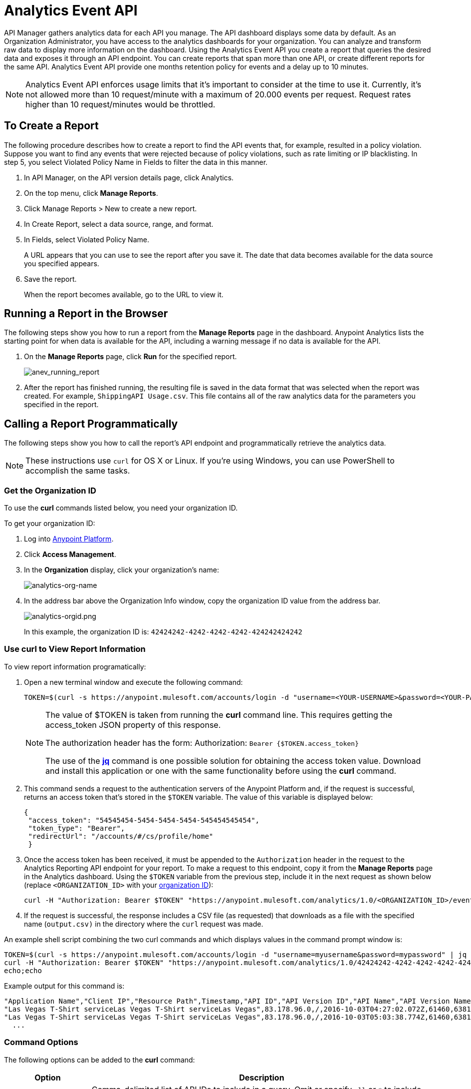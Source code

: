 = Analytics Event API
:keywords: analytics, api, reports

API Manager gathers analytics data for each API you manage. The API dashboard displays some data by default. As an Organization Administrator, you have access to the analytics dashboards for your organization. You can analyze and transform raw data to display more information on the dashboard. Using the Analytics Event API you create a report that queries the desired data and exposes it through an API endpoint. You can create reports that span more than one API, or create different reports for the same API. Analytics Event API provide one months retention policy for events and a delay up to 10 minutes.

NOTE: Analytics Event API enforces usage limits that it's important to consider at the time to use it. Currently, it's not allowed more than 10 request/minute with a maximum of 20.000 events per request. Request rates higher than 10 request/minutes would be throttled. 

== To Create a Report

The following procedure describes how to create a report to find the API events that, for example, resulted in a policy violation. Suppose you want to find any events that were rejected because of policy violations, such as rate limiting or IP blacklisting. In step 5, you select Violated Policy Name in Fields to filter the data in this manner. 

. In API Manager, on the API version details page, click Analytics.
. On the top menu, click *Manage Reports*.
. Click Manage Reports > New to create a new report.
. In Create Report, select a data source, range, and format. 
. In Fields, select Violated Policy Name.
+
A URL appears that you can use to see the report after you save it. The date that data becomes
available for the data source you specified appears.
+
. Save the report.
+
When the report becomes available, go to the URL to view it.

== Running a Report in the Browser

The following steps show you how to run a report from the *Manage Reports* page in the dashboard. Anypoint Analytics lists the starting point for when data is available for the API, including a warning message if no data is available for the API.

. On the *Manage Reports* page, click *Run* for the specified report. +
+
image:anev_running_report.png[anev_running_report]
+
. After the report has finished running, the resulting file is saved in the data format that was selected when the report was created. For example, `ShippingAPI Usage.csv`. This file contains all of the raw analytics data for the parameters you specified in the report.

== Calling a Report Programmatically

The following steps show you how to call the report's API endpoint and programmatically retrieve the analytics data.

NOTE: These instructions use `curl` for OS X or Linux. If you're using Windows, you can use PowerShell to accomplish the same tasks.

[[getorgid]]
=== Get the Organization ID

To use the *curl* commands listed below, you need your organization ID.

To get your organization ID:

. Log into link:https://anypoint.mulesoft.com/#/signin[Anypoint Platform].
. Click *Access Management*.
. In the *Organization* display, click your organization's name:
+
image:analytics-org-name.png[analytics-org-name]
+
. In the address bar above the Organization Info window, copy the organization ID value from the address bar.
+
image:analytics-orgid.png[analytics-orgid.png]
+
In this example, the organization ID is: `+42424242-4242-4242-4242-424242424242+`

=== Use curl to View Report Information

To view report information programatically:

. Open a new terminal window and execute the following command:
+
[source,xml]
----
TOKEN=$(curl -s https://anypoint.mulesoft.com/accounts/login -d "username=<YOUR-USERNAME>&password=<YOUR-PASSWORD>" | jq -r .access_token)
----
+
[NOTE]
====
The value of $TOKEN is taken from running the *curl* command line. This requires getting the access_token JSON property of this response.

The authorization header has the form: Authorization: `Bearer {$TOKEN.access_token}`

The use of the *link:https://stedolan.github.io/jq/[jq]* command is one possible solution for obtaining the access token value. Download and install this application or one with the same functionality before using the *curl* command.
====
+
. This command sends a request to the authentication servers of the Anypoint Platform and, if the request is successful, returns an access token that's stored in the `$TOKEN` variable. The value of this variable is displayed below:
+
[source, json,linenums]
----
{
 "access_token": "54545454-5454-5454-5454-545454545454",
 "token_type": "Bearer",
 "redirectUrl": "/accounts/#/cs/profile/home"
 }
----
+
. Once the access token has been received, it must be appended to the `Authorization` header in the request to the Analytics Reporting API endpoint for your report. To make a request to this endpoint, copy it from the *Manage Reports* page in the Analytics dashboard. Using the `$TOKEN` variable from the previous step, include it in the next request as shown below (replace `<ORGANIZATION_ID>` with your xref:getorgid[organization ID]):
+
[source,xml]
----
curl -H "Authorization: Bearer $TOKEN" "https://anypoint.mulesoft.com/analytics/1.0/<ORGANIZATION_ID>/events?format=csv&startDate=2016-01-01&endDate=2016-12-31&fields=Application%20Name.Client%20IP.Resource%20Path > output.csv"
----
+
. If the request is successful, the response includes a CSV file (as requested) that downloads as a file with the specified name (`output.csv)` in the directory where the `curl` request was made.

An example shell script combining the two curl commands and which displays values in the command prompt window is:

[source,xml,linenums]
----
TOKEN=$(curl -s https://anypoint.mulesoft.com/accounts/login -d "username=myusername&password=mypassword" | jq -r .access_token)
curl -H "Authorization: Bearer $TOKEN" "https://anypoint.mulesoft.com/analytics/1.0/42424242-4242-4242-4242-424242424242/events?format=csv&startDate=2016-01-01&endDate=2016-11-10&fields=Application%20Name.Client%20IP.Resource%20Path"
echo;echo
----

Example output for this command is:

[source,code,linenums]
----
"Application Name","Client IP","Resource Path",Timestamp,"API ID","API Version ID","API Name","API Version Name"
"Las Vegas T-Shirt serviceLas Vegas T-Shirt serviceLas Vegas",83.178.96.0,/,2016-10-03T04:27:02.072Z,61460,63811,"test api contracts",1
"Las Vegas T-Shirt serviceLas Vegas T-Shirt serviceLas Vegas",83.178.96.0,/,2016-10-03T05:03:38.774Z,61460,63811,"test api contracts",1
  ...
----

=== Command Options

The following options can be added to the *curl* command:

[%header,cols="20s,80a"]
|===
|Option |Description
|apiIds |Comma-delimited list of API IDs to include in a query. Omit or specify `all` or `*` to 
include all APIs. +

*Type:* string +
*Required:* no +
*Example:* `appIds=42,54`
|apiVersionIds |Comma-delimited list of API version IDs to include in query. 
Omit or specify `all` or `*` to include all API versions.
Ignored if no value was specified for API IDs. +

*Type:* string +
*Required:* no +
*Example:* `apiVersionIds=42,54`
|countOnly | When this field is present and set to `true`, only the number of events that a given 
query returns is returned. This is particularly helpful when paginating a response.
The format of the response depends upon the `format` field. +

*Type:* boolean +
*Required:* no +
*Example:* `countOnly=true`
|duration |The duration over which the report should return data. Consists of an integer number denoting quantity
and a single-letter suffix denoting units. 

Suffix is one of: 

* `d`: Days
* `h`: Hours
* `m`: Minutes
* `s`: Seconds

To cover a duration of one week, specify `7d` as the duration. To cover half a minute, specify `30s`. +

*Type:* string +
*Required:* no +
*Example:* `duration=45m`
|fields |Fields to include in the report. Required for CSV output and optional for JSON output. 
If omitted for JSON output, the default is all fields. The list of fields can be comma- or 
period-delimited. Use `%20` for spaces. You can use any value in <<Data Fields for Reports>>. 
Timestamp, API Name, API ID, API Version, API Version ID are always included. +

*Type:* string +
*Required:* no +
*Example:* `fields=Hardware%20Platform.Client%20IP.Resource%20Path`
|format |Determines the serialization format of the returned data. Either `csv` or `json`. +

*Type:* string +
*Required:* yes +
*Example:* `format=csv`
|maxResults |Maximum number of events to return. Default value is `10000`. 
Specify `-1` to return all results. +

*Type:* integer +
*Required:* no +
*Example:* `maxResults=3`
|startDate |Starting date and time, as described by the link:http://joda-time.sourceforge.net/apidocs/org/joda/time/format/ISODateTimeFormat.html#dateTimeParser()[ISO 
Date Time Parser]. +

*Type:* date +
*Required:* no +
*Example:* 
`startDate=2016-01-01T08:15:30-05:00`
|endDate | Ending date and time, as described by the link:http://joda-time.sourceforge.net/apidocs/org/joda/time/format/ISODateTimeFormat.html#dateTimeParser()[ISO 
Date Time Parser]. +

*Type:* date +
*Required:* no +
*Example:* `endDate=2016-11-10`
|pathPrefix |Filter results by event resource path, used when reporting against a 
particular REST resource root. +

*Type:* string +
*Required:* no +
*Example:* `pathPrefix=/products/electronics`
|===


== Data Fields for Reports

Your report can query data for one, many, or all of the available data fields. These fields are explained in the table below.

[%header,cols="30s,70a"]
|===
|Data Field Name |Description
|Application |Client ID associated with the incoming API request.
|Application Name |Name of the application making the API request (only available when a client ID is passed with the request).
|Browser |Browser type associated with the incoming API request.
|City |The city from which the API request originated (inferred by the IP address of the client).
|Client IP |IP address of the client making the API request.
|Continent |The continent from which the API request originated (inferred by the IP address of the client).
|Country |The country from which the API request originated (inferred by the IP address of the client).
|Hardware Platform |The hardware type of the client making the request (such as Mobile, Tablet, Desktop, etc.).
|Message ID |Message ID value.
|OS Family |The client OS type: Mac OS X, iOS, Windows, Linux.
|OS Major Version |Operating system major version.
|OS Minor Version |Operating system minor version.
|OS Version |Operating system version.
|Postal Code |The postal code from which the API request originated (inferred by the IP address of the client).
|Request Outcome |Indicates whether a request was successful or resulted in a policy violation.
|Request Size |The size (in bytes) of the incoming client request.
|Resource Path |The path of the client request.
|Response Size |The size in bytes of the API response.

NOTE: If the Content-Length header is present, the Response Size is set to that value. If the Content-Length header is not present and the payload is a String, Analytics calculates the length of the String and reports that value. If the Content-Length header is not present and the payload is not a String, Analytics reports the response size as -1. For example, if the output returned is a DataWeave stream and the Content-Length header is not present, Analytics doesn't report a response size because the value is not a String. However if your application performs a String conversion, the response size is listed.

|Response Time |The processing time of the API request.
|Status Code |The HTTP status code of the response.
|Timezone |The time zone from which the API request originated (inferred by the IP address of the client).
|User Agent Name |The complete user agent string for the incoming client request.
|User Agent Version |The version of the user agent string for the incoming client request.
|Verb |The REST verb associated with the API client request (GET, POST, PATCH, etc.).
|Violated Policy Name |The name of the policy violated by the API request (if any).
|===

== See Also

* link:/analytics/viewing-api-analytics[Viewing API Analytics]




